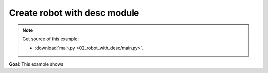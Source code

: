 
Create robot with desc module
=============================

.. note::
   Get source of this example:
   
   * :download:`main.py <02_robot_with_desc/main.py>`.

**Goal**: This example shows 



